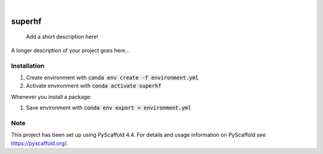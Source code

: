 .. These are examples of badges you might want to add to your README:
   please update the URLs accordingly

    .. image:: https://api.cirrus-ci.com/github/<USER>/superhf.svg?branch=main
        :alt: Built Status
        :target: https://cirrus-ci.com/github/<USER>/superhf
    .. image:: https://readthedocs.org/projects/superhf/badge/?version=latest
        :alt: ReadTheDocs
        :target: https://superhf.readthedocs.io/en/stable/
    .. image:: https://img.shields.io/coveralls/github/<USER>/superhf/main.svg
        :alt: Coveralls
        :target: https://coveralls.io/r/<USER>/superhf
    .. image:: https://img.shields.io/pypi/v/superhf.svg
        :alt: PyPI-Server
        :target: https://pypi.org/project/superhf/
    .. image:: https://img.shields.io/conda/vn/conda-forge/superhf.svg
        :alt: Conda-Forge
        :target: https://anaconda.org/conda-forge/superhf
    .. image:: https://pepy.tech/badge/superhf/month
        :alt: Monthly Downloads
        :target: https://pepy.tech/project/superhf
    .. image:: https://img.shields.io/twitter/url/http/shields.io.svg?style=social&label=Twitter
        :alt: Twitter
        :target: https://twitter.com/superhf

.. image:: https://img.shields.io/badge/-PyScaffold-005CA0?logo=pyscaffold
    :alt: Project generated with PyScaffold
    :target: https://pyscaffold.org/

|

=======
superhf
=======


    Add a short description here!


A longer description of your project goes here...

Installation
============

1. Create environment with :code:`conda env create -f environment.yml`
2. Activate environment with :code:`conda activate superhf`

Whenever you install a package:

1. Save environment with :code:`conda env export > environment.yml`


.. _pyscaffold-notes:

Note
====

This project has been set up using PyScaffold 4.4. For details and usage
information on PyScaffold see https://pyscaffold.org/.
